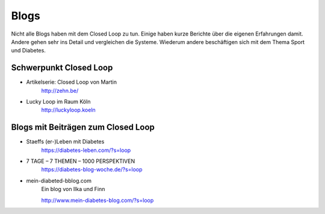 
Blogs
=================

Nicht alle Blogs haben mit dem Closed Loop zu tun.
Einige haben kurze Berichte über die eigenen Erfahrungen damit.
Andere gehen sehr ins Detail und vergleichen die Systeme.
Wiederum andere beschäftigen sich mit dem Thema Sport und Diabetes.

Schwerpunkt Closed Loop
***************************

* Artikelserie: Closed Loop von Martin
    http://zehn.be/

* Lucky Loop im Raum Köln
    http://luckyloop.koeln

Blogs mit Beiträgen zum Closed Loop
***************************

* Staeffs (er-)Leben mit Diabetes
    https://diabetes-leben.com/?s=loop


* 7 TAGE – 7 THEMEN – 1000 PERSPEKTIVEN
    https://diabetes-blog-woche.de/?s=loop


* mein-diabeted-bblog.com
    Ein blog von Ilka und Finn

    http://www.mein-diabetes-blog.com/?s=loop
